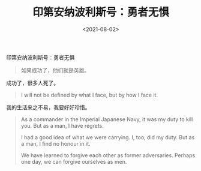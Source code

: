 #+TITLE: 印第安纳波利斯号：勇者无惧
#+DATE: <2021-08-02>
#+TAGS[]: 电影

印第安纳波利斯号：勇者无惧

#+BEGIN_QUOTE
  如果成功了，他们就是英雄。
#+END_QUOTE

成功了，很多人死了。

#+BEGIN_QUOTE
  I will not be defined by what I face, but by how I face it.
#+END_QUOTE

我的生活来之不易，我要好好珍惜。

#+BEGIN_QUOTE
  As a commander in the Imperial Japanese Navy, it was my duty to kill
  you. But as a man, I have regrets.

  I had a good idea of what we were carrying. I, too, did my duty. But
  as a man, I find no honour in it.

  We have learned to forgive each other as former adversaries. Perhaps
  one day, we can forgive ourselves as men.
#+END_QUOTE
